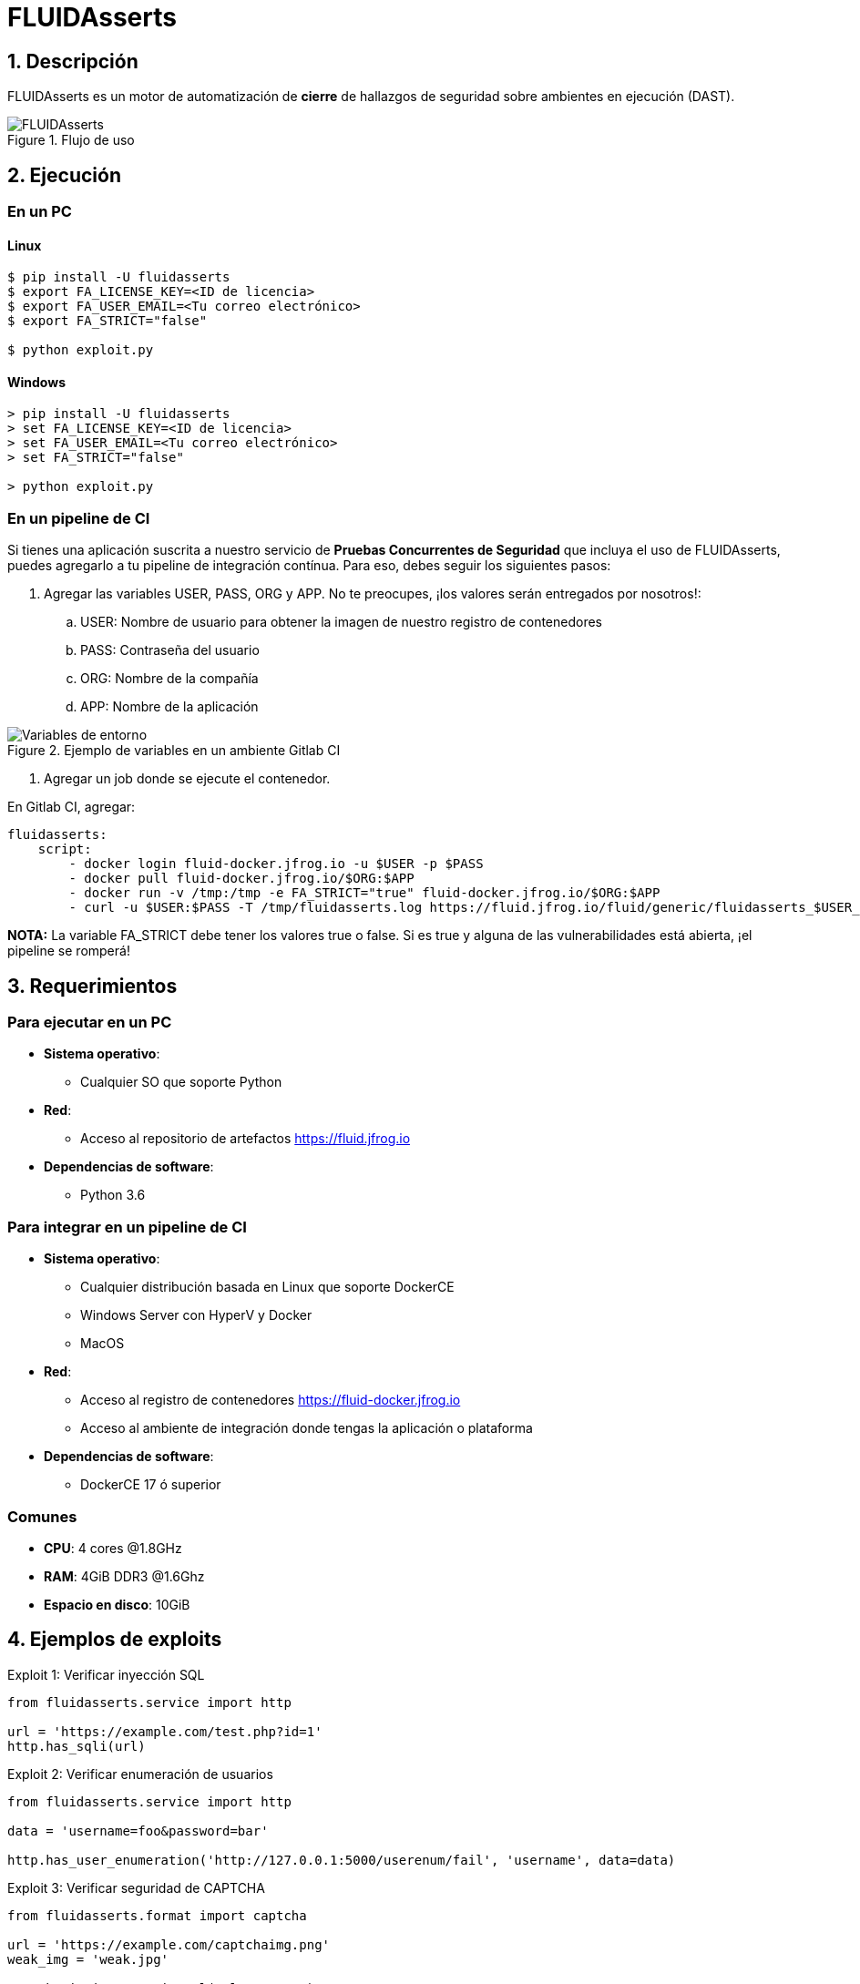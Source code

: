 :slug: productos/fluidasserts/
:category: productos
:description: TODO
:keywords: TODO

= FLUIDAsserts

== 1. Descripción

+FLUIDAsserts+ es un motor de automatización de *cierre* de hallazgos de seguridad sobre ambientes en ejecución +(DAST)+.

.Flujo de uso
image::fluidassertses.png[FLUIDAsserts]

== 2. Ejecución

=== En un PC

==== Linux

[source, bash]
----
$ pip install -U fluidasserts
$ export FA_LICENSE_KEY=<ID de licencia>
$ export FA_USER_EMAIL=<Tu correo electrónico>
$ export FA_STRICT="false"

$ python exploit.py
----

==== Windows
[source, bash]
----
> pip install -U fluidasserts
> set FA_LICENSE_KEY=<ID de licencia>
> set FA_USER_EMAIL=<Tu correo electrónico>
> set FA_STRICT="false"

> python exploit.py
----

=== En un pipeline de CI

Si tienes una aplicación suscrita a nuestro servicio de *Pruebas Concurrentes de Seguridad* que incluya el uso de +FLUIDAsserts+, puedes agregarlo a tu pipeline de integración contínua. Para eso, debes seguir los siguientes pasos:

. Agregar las variables +USER+, +PASS+, +ORG+ y +APP+. No te preocupes, ¡los valores serán entregados por nosotros!:
.. +USER+: Nombre de usuario para obtener la imagen de nuestro registro de contenedores
.. +PASS+: Contraseña del usuario
.. +ORG+: Nombre de la compañía
.. +APP+: Nombre de la aplicación

.Ejemplo de variables en un ambiente Gitlab CI
image::vars.png[Variables de entorno]

. Agregar un job donde se ejecute el contenedor.

.En Gitlab CI, agregar:
[source, yaml]
----
fluidasserts:
    script:
        - docker login fluid-docker.jfrog.io -u $USER -p $PASS
        - docker pull fluid-docker.jfrog.io/$ORG:$APP
        - docker run -v /tmp:/tmp -e FA_STRICT="true" fluid-docker.jfrog.io/$ORG:$APP
        - curl -u $USER:$PASS -T /tmp/fluidasserts.log https://fluid.jfrog.io/fluid/generic/fluidasserts_$USER_$(date +%Y%m%d%H%M%S).log
----

*NOTA:* La variable +FA_STRICT+ debe tener los valores +true+ o +false+. Si es +true+ y alguna de las vulnerabilidades está abierta, ¡el pipeline se romperá!

== 3. Requerimientos

=== Para ejecutar en un PC

* *Sistema operativo*:
** Cualquier SO que soporte Python
* *Red*:
** Acceso al repositorio de artefactos https://fluid.jfrog.io
* *Dependencias de software*:
** +Python 3.6+

=== Para integrar en un pipeline de CI

* *Sistema operativo*:
** Cualquier distribución basada en Linux que soporte +DockerCE+
** Windows Server con +HyperV+ y +Docker+
** MacOS
* *Red*:
** Acceso al registro de contenedores https://fluid-docker.jfrog.io
** Acceso al ambiente de integración donde tengas la aplicación o plataforma
* *Dependencias de software*:
** +DockerCE 17+ ó superior

=== Comunes

* *CPU*: 4 cores @1.8GHz
* *RAM*: 4GiB DDR3 @1.6Ghz
* *Espacio en disco*: 10GiB

== 4. Ejemplos de exploits

.Exploit 1: Verificar inyección SQL
[source, python, linenum]
----
from fluidasserts.service import http

url = 'https://example.com/test.php?id=1'
http.has_sqli(url)
----

.Exploit 2: Verificar enumeración de usuarios
[source, python, linenum]
----
from fluidasserts.service import http

data = 'username=foo&password=bar'

http.has_user_enumeration('http://127.0.0.1:5000/userenum/fail', 'username', data=data)
----

.Exploit 3: Verificar seguridad de CAPTCHA
[source, python, linenum]
----
from fluidasserts.format import captcha

url = 'https://example.com/captchaimg.png'
weak_img = 'weak.jpg'

captcha.is_insecure_in_url(url, 'KCKLR')
captcha.is_insecure_in_image(weak_img, '9T795')
----

.Exploit 4: Verificar si un puerto usa protocolos de cifrado seguros
[source, python, linenum]
----
from fluidasserts.service import tcp

tcp.is_port_insecure('127.0.0.1',80)
tcp.is_port_insecure('127.0.0.1',443)
----

== Licencia

Escríbenos a relations@fluid.la para obtener información de licencias.
